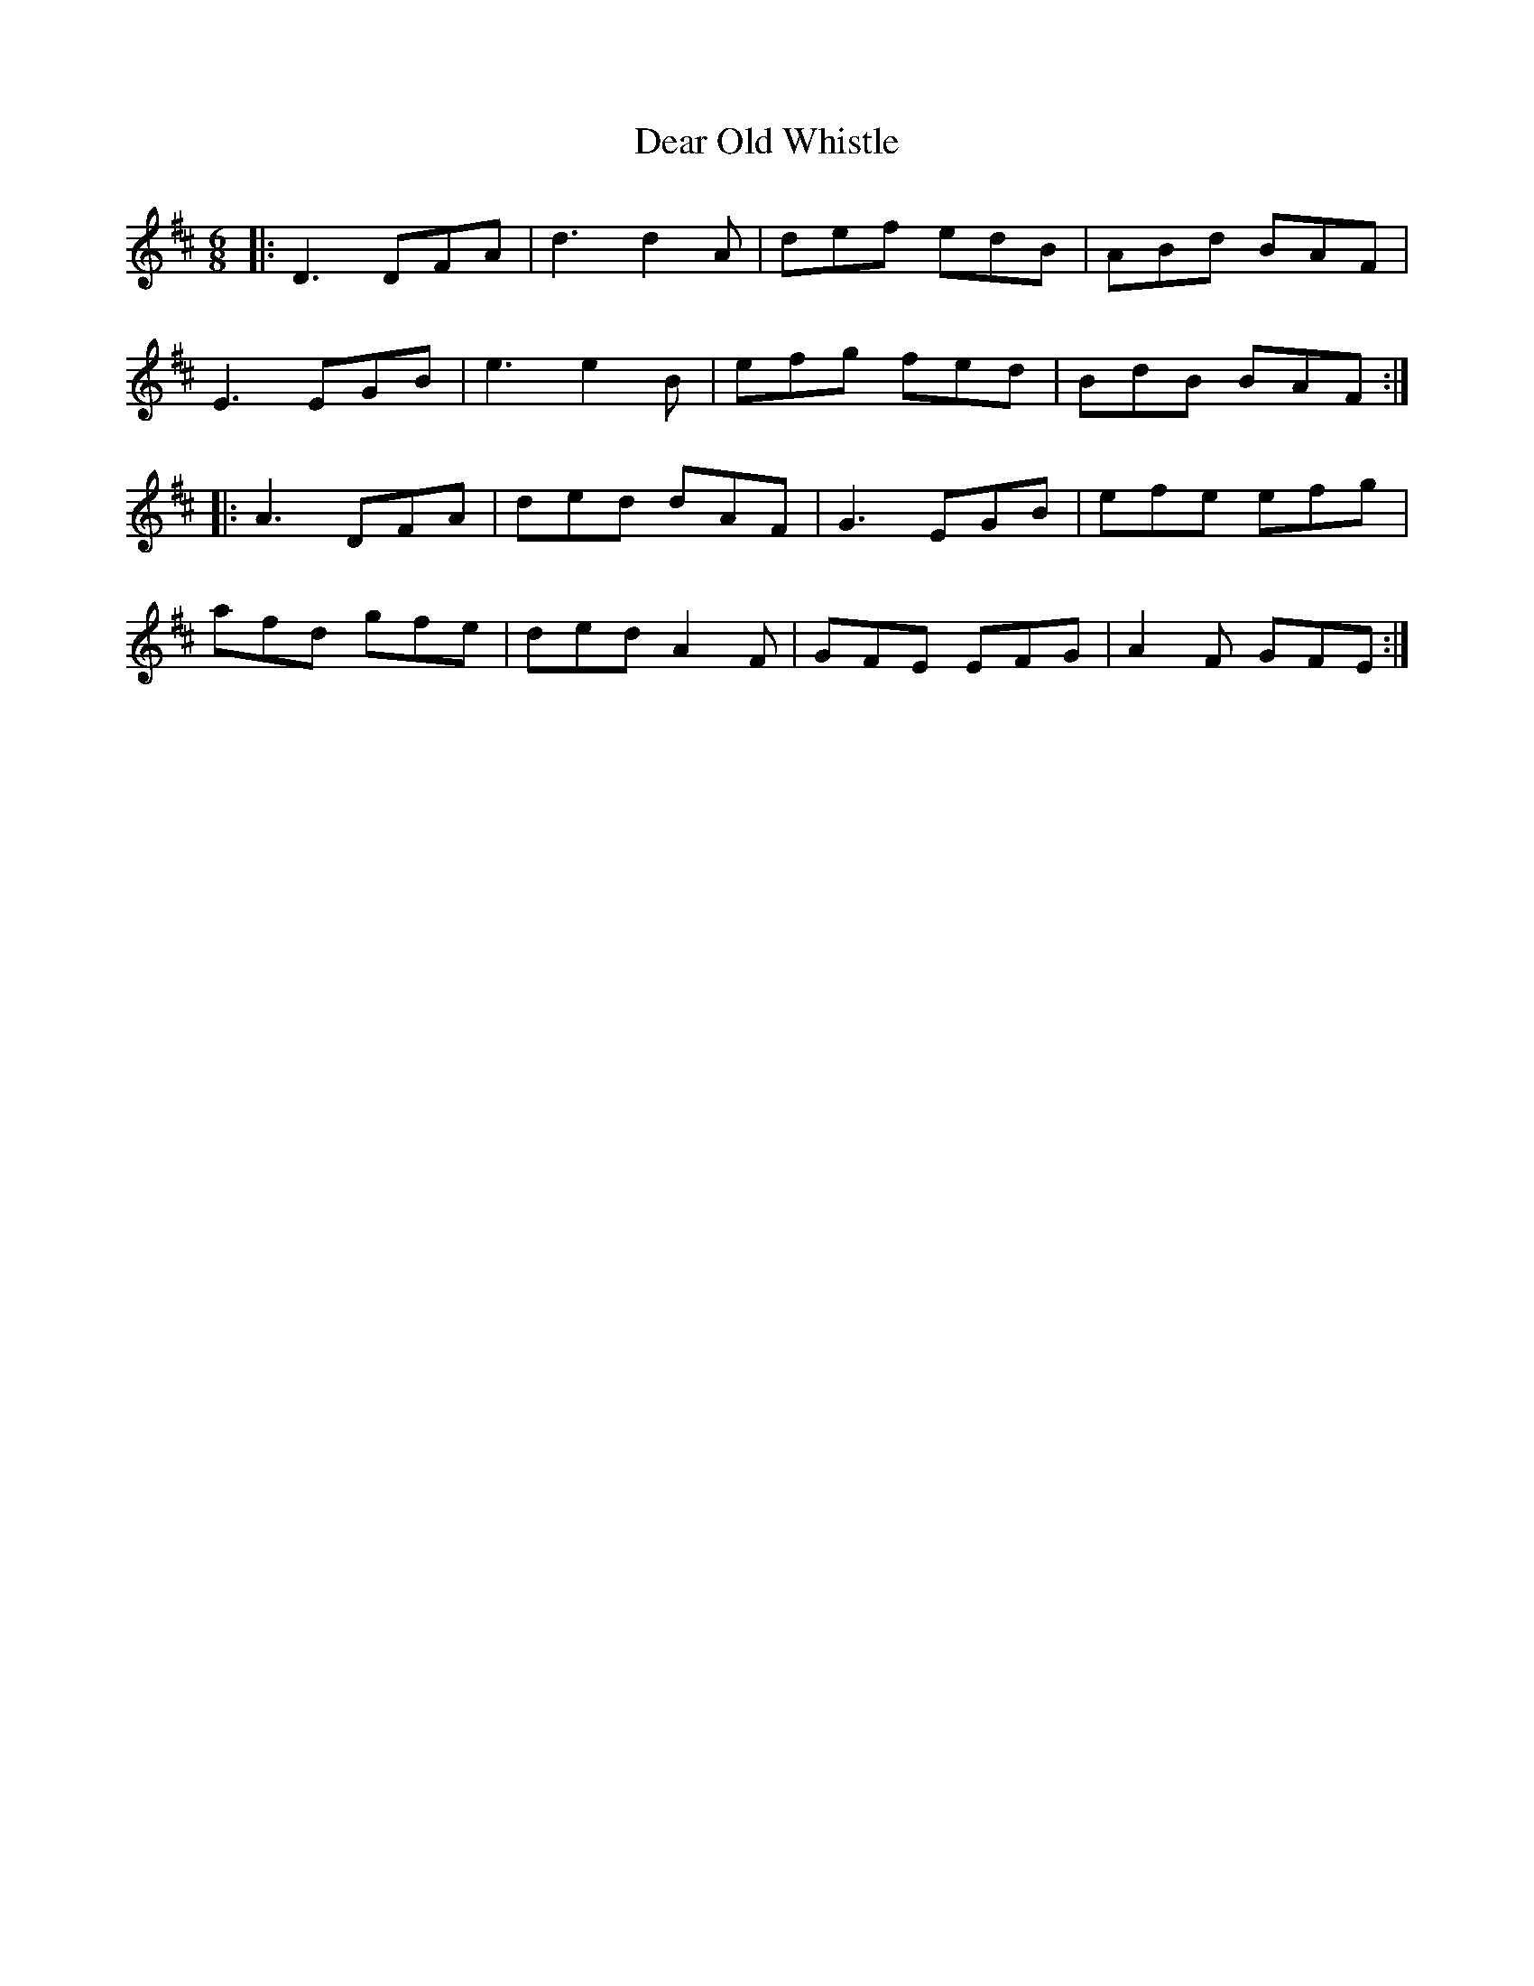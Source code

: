X: 9687
T: Dear Old Whistle
R: jig
M: 6/8
K: Dmajor
|:D3DFA|d3d2A|def edB|ABd BAF|
E3EGB|e3e2B|efg fed|BdB BAF:|
|:A3DFA|ded dAF|G3EGB|efe efg|
afd gfe|ded A2F|GFE EFG|A2F GFE:|

